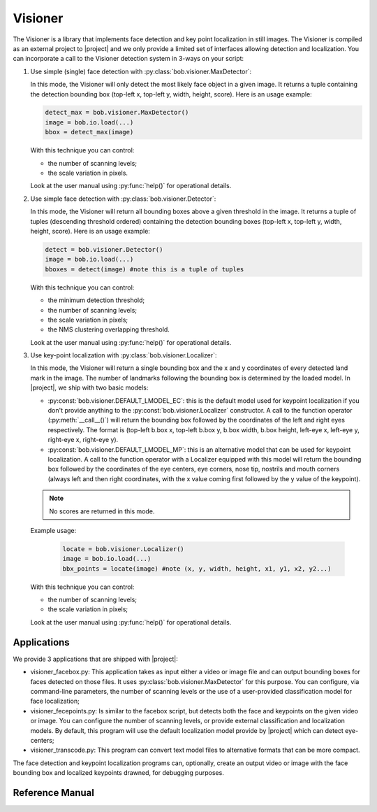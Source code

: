 .. vim: set fileencoding=utf-8 :
.. Andre Anjos <andre.anjos@idiap.ch>
.. Fri Aug 12 13:36:45 2011 +0200
.. 
.. Copyright (C) 2011-2012 Idiap Research Institute, Martigny, Switzerland
.. 
.. This program is free software: you can redistribute it and/or modify
.. it under the terms of the GNU General Public License as published by
.. the Free Software Foundation, version 3 of the License.
.. 
.. This program is distributed in the hope that it will be useful,
.. but WITHOUT ANY WARRANTY; without even the implied warranty of
.. MERCHANTABILITY or FITNESS FOR A PARTICULAR PURPOSE.  See the
.. GNU General Public License for more details.
.. 
.. You should have received a copy of the GNU General Public License
.. along with this program.  If not, see <http://www.gnu.org/licenses/>.

.. Index file for the Python bob::visioner bindings

==========
 Visioner
==========

The Visioner is a library that implements face detection and key point
localization in still images. The Visioner is compiled as an external project
to |project| and we only provide a limited set of interfaces allowing
detection and localization. You can incorporate a call to the Visioner
detection system in 3-ways on your script:

1. Use simple (single) face detection with
   :py:class:`bob.visioner.MaxDetector`:

   In this mode, the Visioner will only detect the most likely face object in
   a given image. It returns a tuple containing the detection bounding box
   (top-left x, top-left y, width, height, score). Here is an usage example:

   .. code-block:: python

      detect_max = bob.visioner.MaxDetector()
      image = bob.io.load(...)
      bbox = detect_max(image)

   With this technique you can control: 
    
   * the number of scanning levels;
   * the scale variation in pixels.
        
   Look at the user manual using :py:func:`help()` for operational details.

2. Use simple face detection with :py:class:`bob.visioner.Detector`:

   In this mode, the Visioner will return all bounding boxes above a given
   threshold in the image.  It returns a tuple of tuples (descending threshold
   ordered) containing the detection bounding boxes (top-left x, top-left y,
   width, height, score). Here is an usage example:

   .. code-block:: python

      detect = bob.visioner.Detector()
      image = bob.io.load(...)
      bboxes = detect(image) #note this is a tuple of tuples

   With this technique you can control: 
    
   * the minimum detection threshold;
   * the number of scanning levels;
   * the scale variation in pixels;
   * the NMS clustering overlapping threshold.
        
   Look at the user manual using :py:func:`help()` for operational details.

3. Use key-point localization with :py:class:`bob.visioner.Localizer`:

   In this mode, the Visioner will return a single bounding box and the x and y
   coordinates of every detected land mark in the image. The number of
   landmarks following the bounding box is determined by the loaded model. In
   |project|, we ship with two basic models:

   * :py:const:`bob.visioner.DEFAULT_LMODEL_EC`: this is the default model
     used for keypoint localization if you don't provide anything to the
     :py:const:`bob.visioner.Localizer` constructor. A call to the function
     operator (:py:meth:`__call__()`) will return the bounding box followed by
     the coordinates of the left and right eyes respectively. The format is
     (top-left b.box x, top-left b.box y, b.box width, b.box height, left-eye
     x, left-eye y, right-eye x, right-eye y).

   * :py:const:`bob.visioner.DEFAULT_LMODEL_MP`: this is an alternative model
     that can be used for keypoint localization. A call to the function
     operator with a Localizer equipped with this model will return the
     bounding box followed by the coordinates of the eye centers, eye corners,
     nose tip, nostrils and mouth corners (always left and then right
     coordinates, with the x value coming first followed by the y value of the
     keypoint).

   .. note::

     No scores are returned in this mode.
   
   Example usage:

     .. code-block:: python

        locate = bob.visioner.Localizer()
        image = bob.io.load(...)
        bbx_points = locate(image) #note (x, y, width, height, x1, y1, x2, y2...)

   With this technique you can control:
    
   * the number of scanning levels;
   * the scale variation in pixels;
        
   Look at the user manual using :py:func:`help()` for operational details.

Applications
------------

We provide 3 applications that are shipped with |project|:

* visioner_facebox.py: This application takes as input either a video or image
  file and can output bounding boxes for faces detected on those files. It uses
  :py:class:`bob.visioner.MaxDetector` for this purpose. You can configure,
  via command-line parameters, the number of scanning levels or the use of a
  user-provided classification model for face localization;

* visioner_fecepoints.py: Is similar to the facebox script, but detects both
  the face and keypoints on the given video or image. You can configure the
  number of scanning levels, or provide external classification and
  localization models. By default, this program will use the default
  localization model provide by |project| which can detect eye-centers;

* visioner_transcode.py: This program can convert text model files to
  alternative formats that can be more compact.

The face detection and keypoint localization programs can, optionally, create
an output video or image with the face bounding box and localized keypoints
drawned, for debugging purposes.

Reference Manual
----------------

.. ifconfig:: has_visioner

  .. autodata:: bob.visioner.DEFAULT_CMODEL
  .. autodata:: bob.visioner.DEFAULT_LMODEL_EC
  .. autodata:: bob.visioner.DEFAULT_LMODEL_MP
  .. autoclass:: bob.visioner.MaxDetector
    :members:
    :undoc-members:
  .. autoclass:: bob.visioner.Detector
    :members:
    :undoc-members:
  .. autoclass:: bob.visioner.Localizer
    :members:
    :undoc-members:

.. ifconfig:: not has_visioner

  The ``visioner`` extension was not compiled with this version of |project|.
  We are currently working to incorporate its functionality into the core of
  |project|, including its boosting framework. Stay tunned!
